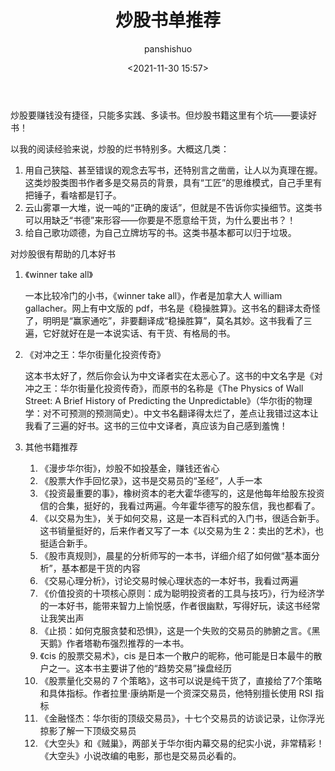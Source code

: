 #+title: 炒股书单推荐
#+AUTHOR: panshishuo
#+date: <2021-11-30 15:57>

炒股要赚钱没有捷径，只能多实践、多读书。但炒股书籍这里有个坑——要读好书！

以我的阅读经验来说，炒股的烂书特别多。大概这几类：
1. 用自己狭隘、甚至错误的观念去写书，还特别言之凿凿，让人以为真理在握。这类炒股类图书作者多是交易员的背景，具有“工匠”的思维模式，自己手里有把锤子，看啥都是钉子。
2. 云山雾罩一大堆，说一吨的“正确的废话”，但就是不告诉你实操细节。这类书可以用缺乏“书德”来形容——你要是不愿意给干货，为什么要出书？！
3. 给自己歌功颂德，为自己立牌坊写的书。这类书基本都可以归于垃圾。

**** 对炒股很有帮助的几本好书

***** 《winner take all》
一本比较冷门的小书，《winner take all》，作者是加拿大人 william gallacher。网上有中文版的 pdf，书名是《稳操胜算》。这书名的翻译太奇怪了，明明是“赢家通吃”，非要翻译成“稳操胜算”，莫名其妙。这书我看了三遍，它好就好在是一本说实话、有干货、有格局的书。

***** 《对冲之王：华尔街量化投资传奇》
这本书太好了，然后你会认为中文译者实在太恶心了。这书的中文名字是《对冲之王：华尔街量化投资传奇》，而原书的名称是《The Physics of Wall Street: A Brief History of Predicting the Unpredictable》（华尔街的物理学：对不可预测的预测简史）。中文书名翻译得太烂了，差点让我错过这本让我看了三遍的好书。这书的三位中文译者，真应该为自己感到羞愧！

***** 其他书籍推荐
1. 《漫步华尔街》，炒股不如投基金，赚钱还省心
2. 《股票大作手回忆录》，这书是交易员的“圣经”，人手一本
3. 《投资最重要的事》，橡树资本的老大霍华德写的，这是他每年给股东投资信的合集，挺好的，我看过两遍。今年霍华德写的股东信，我也都看了。
4. 《以交易为生》，关于如何交易，这是一本百科式的入门书，很适合新手。这书销量挺好的，后来作者又写了一本《以交易为生 2：卖出的艺术》，也挺适合新手。
5. 《股市真规则》，晨星的分析师写的一本书，详细介绍了如何做“基本面分析”，基本都是干货的内容
6. 《交易心理分析》，讨论交易时候心理状态的一本好书，我看过两遍
7. 《价值投资的十项核心原则：成为聪明投资者的工具与技巧》，行为经济学的一本好书，能带来智力上愉悦感，作者很幽默，写得好玩，读这书经常让我笑出声
8. 《止损：如何克服贪婪和恐惧》，这是一个失败的交易员的肺腑之言。《黑天鹅》作者塔勒布强烈推荐的一本书。
9. 《cis 的股票交易术》，cis 是日本一个散户的昵称，他可能是日本最牛的散户之一。这本书主要讲了他的“趋势交易”操盘经历
10. 《股票量化交易的 7 个策略》，这书可以说是纯干货了，直接给了7个策略和具体指标。作者拉里·康纳斯是一个资深交易员，他特别擅长使用 RSI 指标
11. 《金融怪杰：华尔街的顶级交易员》，十七个交易员的访谈记录，让你浮光掠影了解一下顶级交易员
12. 《大空头》和《贼巢》，两部关于华尔街内幕交易的纪实小说，非常精彩！《大空头》小说改编的电影，那也是交易员必看的。
